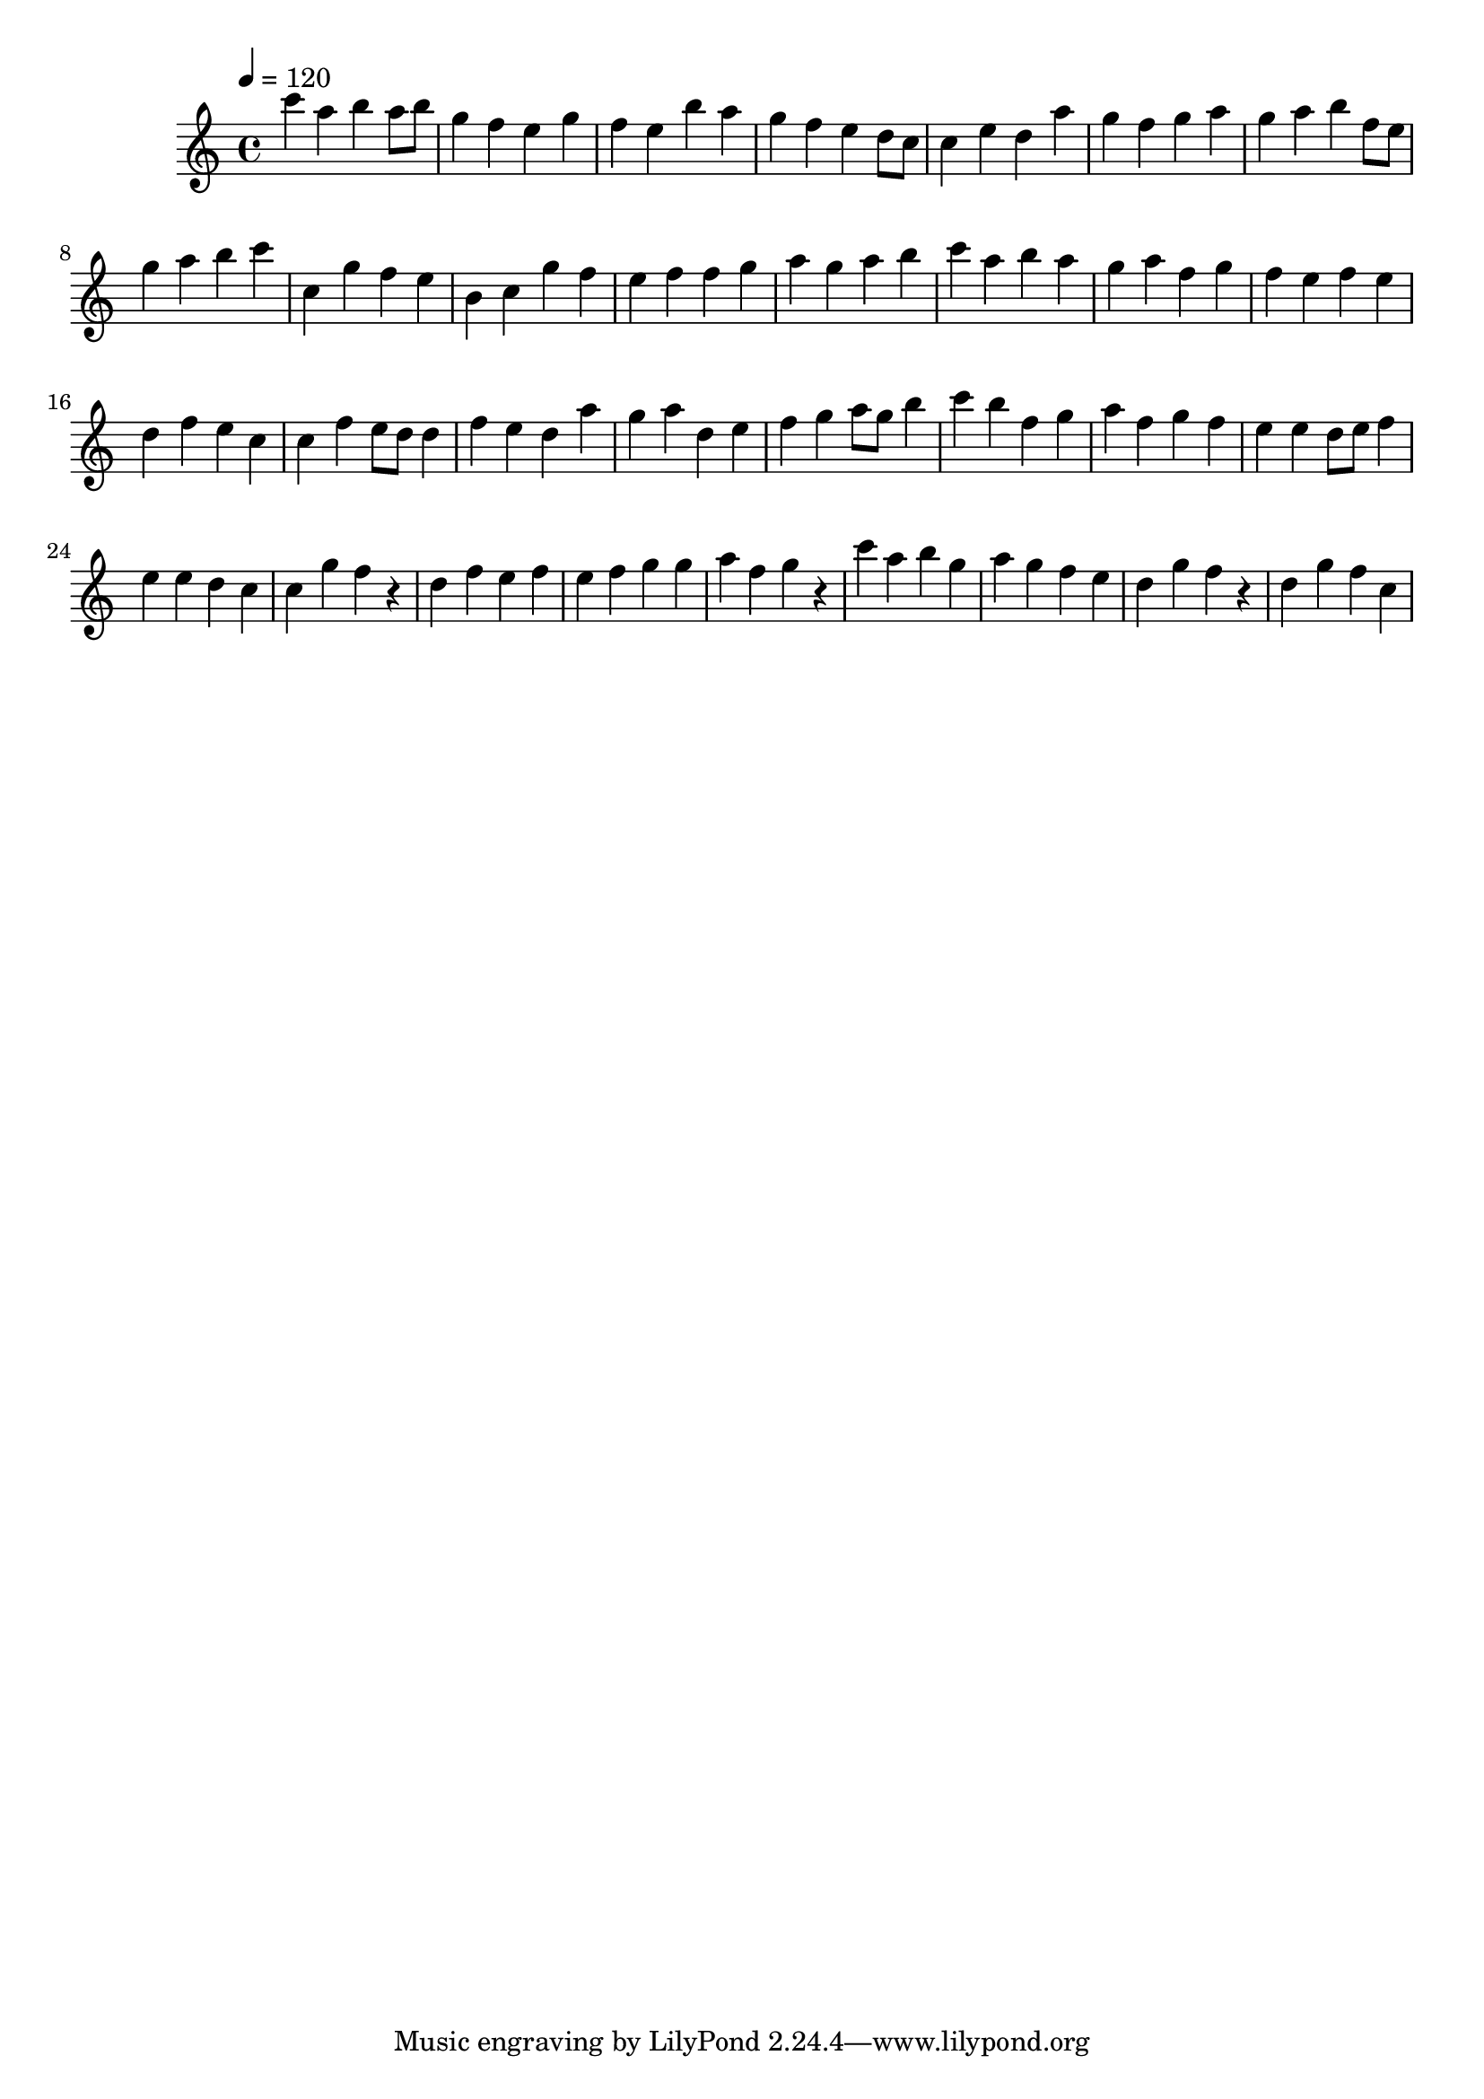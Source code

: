 \version "2.12.0" 

\book {
	\score {
		<<
		\new Staff {
			<<
			\new Voice {
				{ 
					\clef treble 
					\time 4/4 
					\key c \major 
					\tempo 4 = 120 
					
% Section ----------

c'''4 a''4 b''4 a''8 b''8 g''4 f''4 e''4 g''4 f''4 e''4 b''4 a''4 g''4 f''4 e''4 d''8 c''8 c''4 e''4 d''4 a''4 g''4 f''4 g''4 a''4 g''4 a''4 b''4 f''8 e''8 g''4 a''4 b''4 c'''4 
c''4 g''4 f''4 e''4 b'4 c''4 g''4 f''4 e''4 f''4 f''4 g''4 a''4 g''4 a''4 b''4 c'''4 a''4 b''4 a''4 g''4 a''4 f''4 g''4 f''4 e''4 f''4 e''4 d''4 f''4 e''4 c''4 

% Section ----------

c''4 f''4 e''8 d''8 d''4 f''4 e''4 d''4 a''4 g''4 a''4 d''4 e''4 f''4 g''4 a''8 g''8 b''4 c'''4 b''4 f''4 g''4 a''4 f''4 g''4 f''4 e''4 e''4 d''8 e''8 f''4 e''4 e''4 d''4 c''4 
c''4 g''4 f''4 r4 d''4 f''4 e''4 f''4 e''4 f''4 g''4 g''4 a''4 f''4 g''4 r4 c'''4 a''4 b''4 g''4 a''4 g''4 f''4 e''4 d''4 g''4 f''4 r4 d''4 g''4 f''4 c''4 

				}
			}
			>>
		}
		>>

		\midi { }
		\layout { }
	}
}
